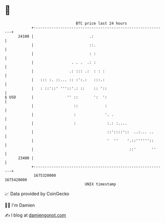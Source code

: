 * 👋

#+begin_example
                                   BTC price last 24 hours                    
               +------------------------------------------------------------+ 
         24100 |                         .:                                 | 
               |                         ::.                                | 
               |                         : :                                | 
               |                 . . .  .: :                                | 
               |                .: ::: .:  : : :                            | 
               |   ::: :. ::... :: :':.:   :::.:                            | 
               |   : ::'::' '''::'.: ::    :: '::                           | 
   $ USD       |               '' ::       ':  ':                           | 
               |                  ::            :                           | 
               |                  :             '. .                        | 
               |                  :              :.: :....                  | 
               |                                 ::'::::'::  ..:... ..      | 
               |                                 '  ''    '.::''''''::      | 
               |                                           ::'       ''     | 
         23400 |                                                            | 
               +------------------------------------------------------------+ 
                1675320000                                        1675420000  
                                       UNIX timestamp                         
#+end_example
📈 Data provided by CoinGecko

🧑‍💻 I'm Damien

✍️ I blog at [[https://www.damiengonot.com][damiengonot.com]]
